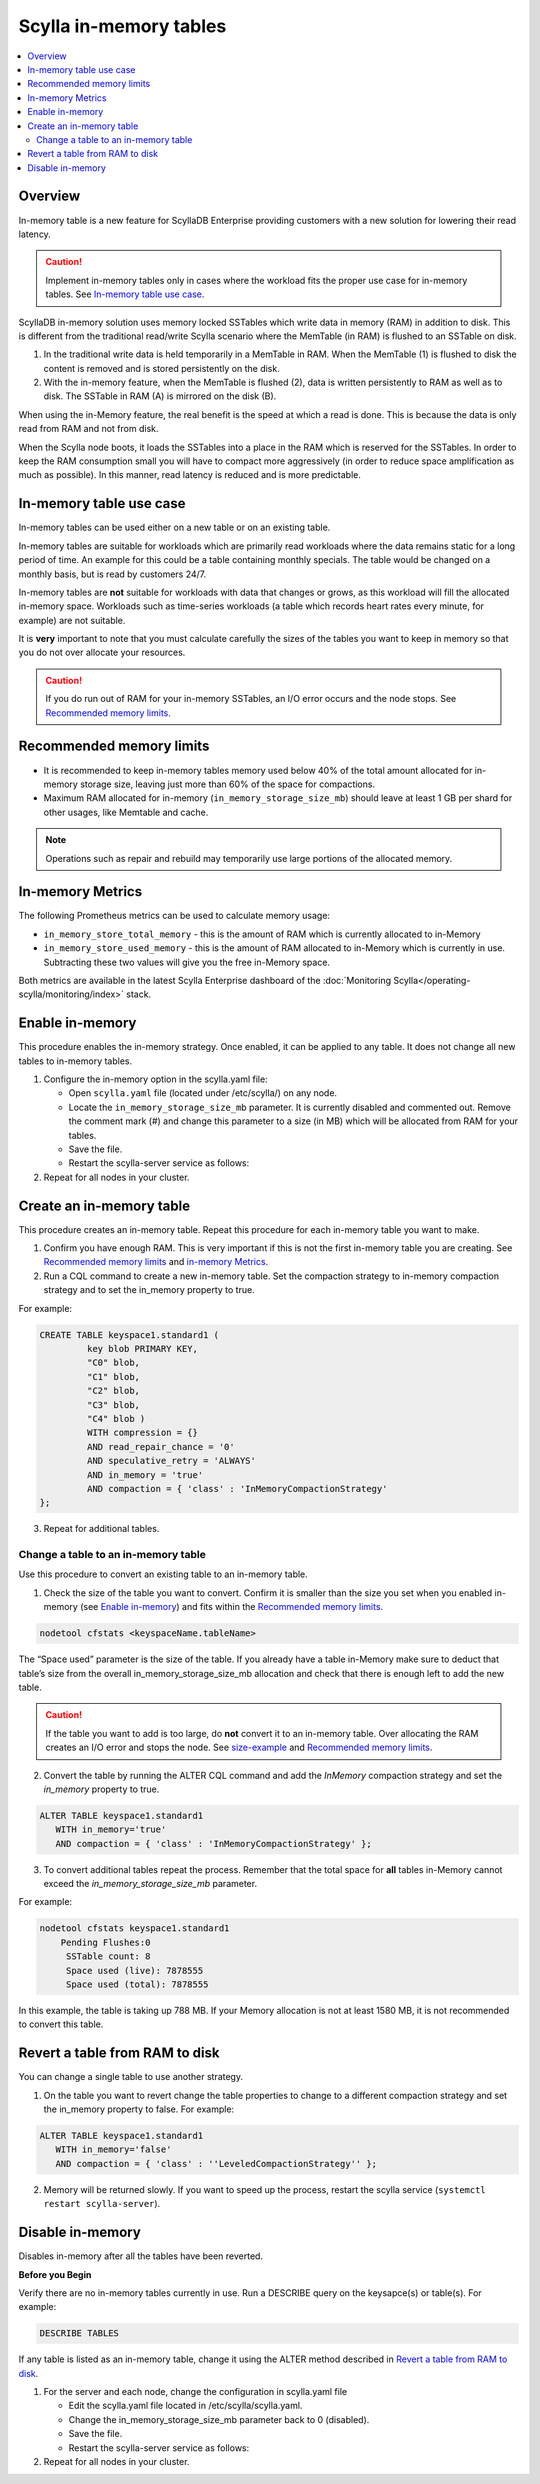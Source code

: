 =========================
Scylla in-memory tables
=========================

.. contents::
   :depth: 2
   :local:

.. versionadded:: 2018.1.7 Scylla Enterprise 

Overview
========

In-memory table is a new feature for ScyllaDB Enterprise providing customers with a new solution for lowering their read latency. 

.. caution:: Implement in-memory tables only in cases where the workload fits the proper use case for in-memory tables. See `In-memory table use case`_.

ScyllaDB in-memory solution uses memory locked SSTables which write data in memory (RAM) in addition to disk. 
This is different from the traditional read/write Scylla scenario where the MemTable (in RAM) is flushed to an SSTable on disk. 

.. image:: inMemoryDiagram.png

1. In the traditional write data is held temporarily in a MemTable in RAM. 
   When the MemTable (1) is flushed to disk the content is removed and is stored persistently on the disk.
2. With the in-memory feature, when the MemTable is flushed (2), data is written persistently to RAM as well as to disk. 
   The SSTable in RAM (A) is mirrored on the disk (B). 

When using the in-Memory feature, the real benefit is the speed at which a read is done. This is because the data is only read from RAM and not from disk. 

When the Scylla node boots, it loads the SSTables into a place in the RAM which is reserved for the SSTables. In order to keep the RAM consumption small you will have to compact more aggressively (in order to reduce space amplification as much as possible). In this manner, read latency is reduced and is more predictable.

In-memory table use case
========================

In-memory tables can be used either on a new table or on an existing table.  

In-memory tables are suitable for workloads which are primarily read workloads where the data remains static for a long period of time. An example for this could be a table containing monthly specials. The table would be changed on a monthly basis, but is read by customers 24/7. 

In-memory tables are **not** suitable for workloads with data that changes or grows, as this workload will fill the allocated in-memory space. Workloads such as time-series workloads (a table which records heart rates every minute, for example) are not suitable. 

It is **very** important to note that you must calculate carefully the sizes of the tables you want to keep in memory so that you do not over allocate your resources.

.. caution:: If you do run out of RAM for your in-memory SSTables, an I/O error occurs and the node stops. See `Recommended memory limits`_.


Recommended memory limits
=========================

* It is recommended to keep in-memory tables memory used below 40% of the total amount allocated for in-memory storage size, leaving just more than 60% of the space for compactions. 
* Maximum RAM allocated for in-memory (``in_memory_storage_size_mb``) should leave at least 1 GB per shard for other usages, like Memtable and cache.

.. note:: Operations such as repair and rebuild may temporarily use large portions of the allocated memory. 

In-memory Metrics
=================

The following Prometheus metrics can be used to calculate memory usage:

* ``in_memory_store_total_memory`` - this is the amount of RAM which is currently allocated to in-Memory

* ``in_memory_store_used_memory`` - this is the amount of RAM allocated to in-Memory which is currently in use. Subtracting these two values will give you the free in-Memory space.

Both metrics are available in the latest Scylla Enterprise dashboard of the :doc:`Monitoring Scylla</operating-scylla/monitoring/index>` stack.

Enable in-memory 
================
This procedure enables the in-memory strategy. Once enabled, it can be applied to any table. It does not change all new tables to in-memory tables.  

1. Configure the in-memory option in the scylla.yaml file:

   * Open ``scylla.yaml`` file (located under /etc/scylla/) on any node.
   * Locate the ``in_memory_storage_size_mb`` parameter. It is currently disabled and commented out. Remove the comment mark (#) and change this parameter to a size (in MB) which will be allocated from RAM for your tables. 
   * Save the file.
   * Restart the scylla-server service as follows:

   .. include:: /rst_include/scylla-commands-restart-index.rst



2. Repeat for all nodes in your cluster.


Create an in-memory table
=========================

This procedure creates an in-memory table. Repeat this procedure for each in-memory table you want to make. 

1. Confirm you have enough RAM. This is very important if this is not the first in-memory table you are creating. See `Recommended memory limits`_ and `in-memory Metrics`_.
2. Run a CQL command to create a new in-memory table. Set the compaction strategy to in-memory compaction strategy and to set the in_memory property to true.

For example:

.. code-block:: none

   CREATE TABLE keyspace1.standard1 (
	    key blob PRIMARY KEY, 
	    "C0" blob, 
	    "C1" blob,
	    "C2" blob, 
	    "C3" blob, 
	    "C4" blob ) 
	    WITH compression = {} 
	    AND read_repair_chance = '0' 
	    AND speculative_retry = 'ALWAYS' 
	    AND in_memory = 'true' 	    
	    AND compaction = { 'class' : 'InMemoryCompactionStrategy' 
   };

3. Repeat for additional tables.

Change a table to an in-memory table
------------------------------------

Use this procedure to convert an existing table to an in-memory table.

1. Check the size of the table you want to convert. Confirm it is smaller than the size you set when you enabled in-memory (see `Enable in-memory`_) and fits within the `Recommended memory limits`_.

.. code-block:: none

   nodetool cfstats <keyspaceName.tableName>

The “Space used” parameter is the size of the table. 
If you already have a table in-Memory make sure to deduct that table’s size from the overall in_memory_storage_size_mb allocation and check that there is enough left to add the new table.

.. caution:: 
   If the table you want to add is too large, do **not** convert it to an in-memory table. Over allocating the RAM creates an I/O error and stops the node. See `size-example`_ and `Recommended memory limits`_.

2. Convert the table by running the ALTER CQL command and add the `InMemory` compaction strategy and set the `in_memory` property to true.

.. code-block:: none
   
   ALTER TABLE keyspace1.standard1 
      WITH in_memory='true' 
      AND compaction = { 'class' : 'InMemoryCompactionStrategy' };

3. To convert additional tables repeat the process. Remember that the total space for **all** tables in-Memory cannot exceed the `in_memory_storage_size_mb` parameter.

.. _size-example:

For example:

.. code-block:: none

   nodetool cfstats keyspace1.standard1
       Pending Flushes:0 
        SSTable count: 8 
        Space used (live): 7878555 
        Space used (total): 7878555

In this example, the table is taking up 788 MB. If your Memory allocation is not at least 1580 MB, it is not recommended to convert this table.



Revert a table from RAM to disk
===============================

You can change a single table to use another strategy. 

1. On the table you want to revert change the table properties to change to a different compaction strategy and set the in_memory property to false. For example:

.. code-block:: cql
   
   ALTER TABLE keyspace1.standard1 
      WITH in_memory='false' 
      AND compaction = { 'class' : ''LeveledCompactionStrategy'' };
   
2. Memory will be returned slowly. If you want to speed up the process, restart the scylla service (``systemctl restart scylla-server``). 

Disable in-memory
=================

Disables in-memory after all the tables have been reverted. 

**Before you Begin** 

Verify there are no in-memory tables currently in use. Run a DESCRIBE query on the keysapce(s) or table(s). For example:

.. code-block:: none
   
   DESCRIBE TABLES

If any table is listed as an in-memory table, change it using the ALTER method described in `Revert a table from RAM to disk`_.


1. For the server and each node, change the configuration in scylla.yaml file
  
   * Edit the scylla.yaml file located in /etc/scylla/scylla.yaml.

   * Change the  in_memory_storage_size_mb parameter back to 0 (disabled).

   * Save the file.

   * Restart the scylla-server service as follows:

   .. include:: /rst_include/scylla-commands-restart-index.rst


2. Repeat for all nodes in your cluster.




 







